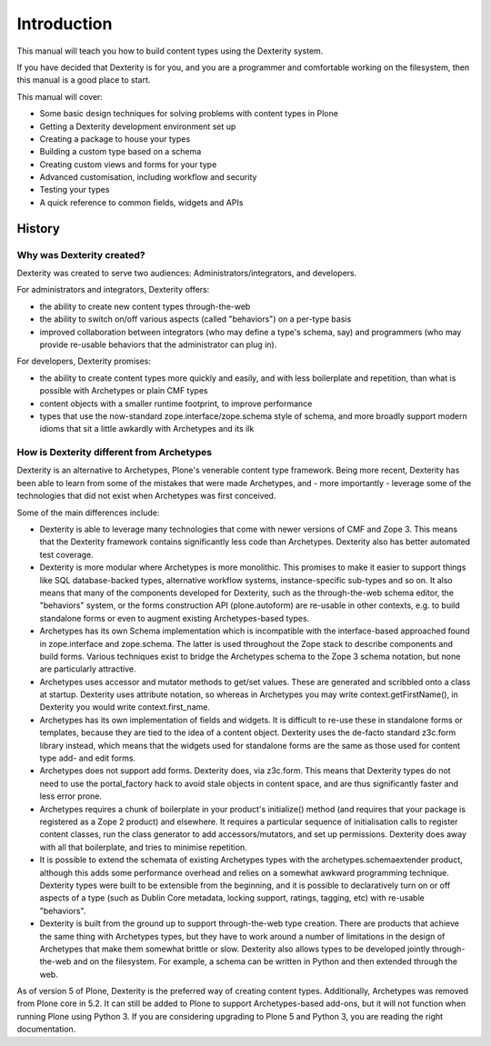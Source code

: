 Introduction
=============

This manual will teach you how to build content types using the Dexterity system.

If you have decided that Dexterity is for you, and you are a programmer and comfortable
working on the filesystem, then this manual is a good place to start.

This manual will cover:

* Some basic design techniques for solving problems with content types in Plone
* Getting a Dexterity development environment set up
* Creating a package to house your types
* Building a custom type based on a schema
* Creating custom views and forms for your type
* Advanced customisation, including workflow and security
* Testing your types
* A quick reference to common fields, widgets and APIs

History
--------

Why was Dexterity created?
++++++++++++++++++++++++++

Dexterity was created to serve two audiences: Administrators/integrators, and developers.

For administrators and integrators, Dexterity offers:

* the ability to create new content types through-the-web
* the ability to switch on/off various aspects (called "behaviors") on a per-type basis
* improved collaboration between integrators (who may define a type's schema, say) and programmers (who may provide re-usable behaviors that the administrator can plug in).

For developers, Dexterity promises:

* the ability to create content types more quickly and easily, and with less boilerplate and repetition, than what is possible with Archetypes or plain CMF types
* content objects with a smaller runtime footprint, to improve performance
* types that use the now-standard zope.interface/zope.schema style of schema, and more broadly support modern idioms that sit a little awkardly with Archetypes and its ilk

How is Dexterity different from Archetypes
++++++++++++++++++++++++++++++++++++++++++

Dexterity is an alternative to Archetypes, Plone's venerable content type framework. Being more recent, Dexterity has been able to learn from some of the mistakes that were made Archetypes, and - more importantly - leverage some of the technologies that did not exist when Archetypes was first conceived.

Some of the main differences include:

* Dexterity is able to leverage many technologies that come with newer versions of CMF and Zope 3. This means that the Dexterity framework contains significantly less code than Archetypes. Dexterity also has better automated test coverage.
* Dexterity is more modular where Archetypes is more monolithic. This promises to make it easier to support things like SQL database-backed types, alternative workflow systems, instance-specific sub-types and so on. It also means that many of the components developed for Dexterity, such as the through-the-web schema editor, the "behaviors" system, or the forms construction API (plone.autoform) are re-usable in other contexts, e.g. to build standalone forms or even to augment existing Archetypes-based types.
* Archetypes has its own Schema implementation which is incompatible with the interface-based approached found in zope.interface and zope.schema. The latter is used throughout the Zope stack to describe components and build forms. Various techniques exist to bridge the Archetypes schema to the Zope 3 schema notation, but none are particularly attractive.
* Archetypes uses accessor and mutator methods to get/set values. These are generated and scribbled onto a class at startup. Dexterity uses attribute notation, so whereas in Archetypes you may write context.getFirstName(), in Dexterity you would write context.first_name.
* Archetypes has its own implementation of fields and widgets. It is difficult to re-use these in standalone forms or templates, because they are tied to the idea of a content object. Dexterity uses the de-facto standard z3c.form library instead, which means that the widgets used for standalone forms are the same as those used for content type add- and edit forms.
* Archetypes does not support add forms. Dexterity does, via z3c.form. This means that Dexterity types do not need to use the portal_factory hack to avoid stale objects in content space, and are thus significantly faster and less error prone.
* Archetypes requires a chunk of boilerplate in your product's initialize() method (and requires that your package is registered as a Zope 2 product) and elsewhere. It requires a particular sequence of initialisation calls to register content classes, run the class generator to add accessors/mutators, and set up permissions. Dexterity does away with all that boilerplate, and tries to minimise repetition.
* It is possible to extend the schemata of existing Archetypes types with the archetypes.schemaextender product, although this adds some performance overhead and relies on a somewhat awkward programming technique. Dexterity types were built to be extensible from the beginning, and it is possible to declaratively turn on or off aspects of a type (such as Dublin Core metadata, locking support, ratings, tagging, etc) with re-usable "behaviors".
* Dexterity is built from the ground up to support through-the-web type creation. There are products that achieve the same thing with Archetypes types, but they have to work around a number of limitations in the design of Archetypes that make them somewhat brittle or slow. Dexterity also allows types to be developed jointly through-the-web and on the filesystem. For example, a schema can be written in Python and then extended through the web.

As of version 5 of Plone, Dexterity is the preferred way of creating content types.  Additionally, Archetypes was removed from Plone core in 5.2.  It can still be added to Plone to support Archetypes-based add-ons, but it will not function when running Plone using Python 3.   If you are considering upgrading to Plone 5 and Python 3, you are reading the right documentation.
